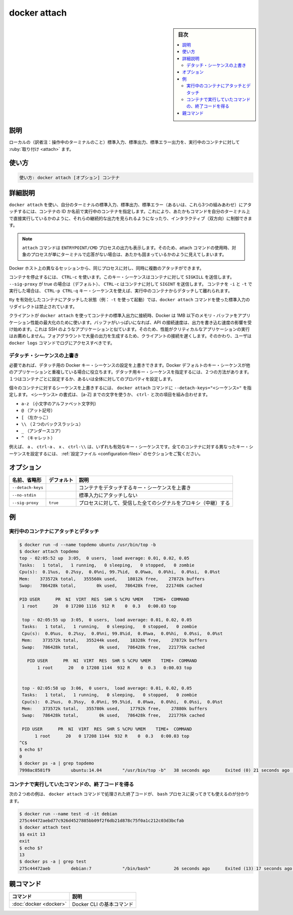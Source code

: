 ﻿.. -*- coding: utf-8 -*-
.. URL: https://docs.docker.com/engine/reference/commandline/attach/
.. SOURCE: 
   doc version: 20.10
      https://github.com/docker/cli/blob/master/docs/reference/commandline/attach.md
.. check date: 2022/2/13
.. Commits on Aug 21, 2021 47ba76afb159273e35326bd0cb548e960c51fbc7
.. -------------------------------------------------------------------

.. docker attach

=======================================
docker attach
=======================================

.. seealso:: 

   docker container attach
      https://docs.docker.com/engine/reference/commandline/container_attach/


.. sidebar:: 目次

   .. contents:: 
       :depth: 3
       :local:

説明
==========

.. Attach local standard input, output, and error streams to a running container

ローカルの（訳者注：操作中のターミナルのこと）標準入力、標準出力、標準エラー出力を、実行中のコンテナに対して :ruby:`取り付け <attach>` ます。

使い方
==========

.. code-block:: bash

   使い方: docker attach [オプション] コンテナ

詳細説明
==========

.. Use docker attach to attach your terminal’s standard input, output, and error (or any combination of the three) to a running container using the container’s ID or name. This allows you to view its ongoing output or to control it interactively, as though the commands were running directly in your terminal.

``docker attach`` を使い、自分のターミナルの標準入力、標準出力、標準エラー（あるいは、これら3つの組みあわせ）にアタッチするには、コンテナの ID か名前で実行中のコンテナを指定します。これにより、あたかもコマンドを自分のターミナル上で直接実行しているかのように、それらの継続的な出力を見られるようになったり、インタラクティブ（双方向）に制御できます。

.. Note: The attach command will display the output of the ENTRYPOINT/CMD process. This can appear as if the attach command is hung when in fact the process may simply not be interacting with the terminal at that time.

.. note::

   ``attach`` コマンドは ``ENTRYPOINT/CMD`` プロセスの出力も表示します。そのため、attach コマンドの使用時、対象のプロセスが単にターミナルで応答がない場合は、あたかも固まっているかのように見えてしまいます。

.. You can attach to the same contained process multiple times simultaneously, from different sessions on the Docker host.

Docker ホスト上の異なるセッションから、同じプロセスに対し、同時に複数のアタッチができます。

.. To stop a container, use CTRL-c. This key sequence sends SIGKILL to the container. If --sig-proxy is true (the default),CTRL-c sends a SIGINT to the container. If the container was run with -i and -t, you can detach from a container and leave it running using the CTRL-p CTRL-q key sequence.

コンテナを停止するには、 ``CTRL-c`` を使います。このキー・シーケンスはコンテナに対して ``SIGKILL`` を送信します。 ``--sig-proxy`` が true の場合は（デフォルト）、 ``CTRL-c`` はコンテナに対して ``SIGINT`` を送信します。 コンテナを ``-i`` と ``-t`` で実行した場合は、 ``CTRL-p CTRL-q`` キー・シーケンスを使えば、実行中のコンテナからデタッチして離れられます。

.. It is forbidden to redirect the standard input of a docker attach command while attaching to a tty-enabled container (i.e.: launched with -t).

tty を有効化したコンテナにアタッチした状態（例： ``-t`` を使って起動）では、``docker attach`` コマンドを使った標準入力のリダイレクトは禁止されています。

.. While a client is connected to container's stdio using docker attach, Docker uses a ~1MB memory buffer to maximize the throughput of the application. If this buffer is filled, the speed of the API connection will start to have an effect on the process output writing speed. This is similar to other applications like SSH. Because of this, it is not recommended to run performance critical applications that generate a lot of output in the foreground over a slow client connection. Instead, users should use the docker logs command to get access to the logs.

クライアントが ``docker attach`` を使ってコンテナの標準入出力に接続時、Docker は 1MB 以下のメモリ・バッファをアプリケーション性能の最大化のために使います。バッファがいっぱいになれば、API の接続速度は、出力を書き込む速度の影響を受け始めます。これは SSH のようなアプリケーションと似ています。そのため、性能がクリティカルなアプリケーションの実行はお薦めしません。フォアグラウントで大量の出力を生成するため、クライアントの接続を遅くします。そのかわり、ユーザは ``docker logs`` コマンドでログにアクセスすべきです。

.. Override the detach sequence

.. _override-the-detach-sequence:

デタッチ・シーケンスの上書き
------------------------------

.. If you want, you can configure an override the Docker key sequence for detach. This is is useful if the Docker default sequence conflicts with key sequence you use for other applications. There are two ways to define your own detach key sequence, as a per-container override or as a configuration property on your entire configuration.

必要であれば、デタッチ用の Docker キー・シーケンスの設定を上書きできます。Docker デフォルトのキー・シーケンスが他のアプリケーションと重複している場合に役立ちます。デタッチ用キー・シーケンスを指定するには、２つの方法があります。１つはコンテナごとに設定するか、あるいは全体に対してのプロパティを設定します。

.. To override the sequence for an individual container, use the --detach-keys="<sequence>" flag with the docker attach command. The format of the <sequence> is either a letter [a-Z], or the ctrl- combined with any of the following:

個々のコンテナに対するシーケンスを上書きするには、 ``docker attach`` コマンドに ``--detach-keys="<シーケンス>"`` を指定します。 ``<シーケンス>`` の書式は、 [a-Z] までの文字を使うか、 ``ctrl-`` と次の項目を組み合わせます。

..    a-z (a single lowercase alpha character )
    @ (at sign)
    [ (left bracket)
    \\ (two backward slashes)
    _ (underscore)
    ^ (caret)

* ``a-z`` （小文字のアルファベット文字列）
* ``@`` （アット記号）
* ``[`` （左かっこ）
* ``\\`` （２つのバックスラッシュ）
* ``_`` （アンダースコア）
* ``^`` （キャレット）

.. These a, ctrl-a, X, or ctrl-\\ values are all examples of valid key sequences. To configure a different configuration default key sequence for all containers, see Configuration file section.

例えば、 ``a`` 、 ``ctrl-a`` 、 ``x`` 、 ``ctrl-\\``  は、いずれも有効なキー・シーケンスです。全てのコンテナに対する異なったキー・シーケンスを設定するには、 :ref:`設定ファイル <configuration-files>` のセクションをご覧ください。

.. _docker-attach-options:

オプション
==========

.. list-table::
   :header-rows: 1

   * - 名前、省略形
     - デフォルト
     - 説明
   * - ``--detach-keys``
     - 
     - コンテナをデタッチするキー・シーケンスを上書き
   * - ``--no-stdin``
     - 
     - 標準入力にアタッチしない
   * - ``--sig-proxy``
     - ``true``
     - プロセスに対して、受信した全てのシグナルをプロキシ（中継）する


.. Examples

例
==========

.. Attach to and detach from a running container🔗

実行中のコンテナにアタッチとデタッチ
----------------------------------------

.. code-block:: bash

   $ docker run -d --name topdemo ubuntu /usr/bin/top -b
   $ docker attach topdemo
   top - 02:05:52 up  3:05,  0 users,  load average: 0.01, 0.02, 0.05
   Tasks:   1 total,   1 running,   0 sleeping,   0 stopped,   0 zombie
   Cpu(s):  0.1%us,  0.2%sy,  0.0%ni, 99.7%id,  0.0%wa,  0.0%hi,  0.0%si,  0.0%st
   Mem:    373572k total,   355560k used,    18012k free,    27872k buffers
   Swap:   786428k total,        0k used,   786428k free,   221740k cached
   
   PID USER      PR  NI  VIRT  RES  SHR S %CPU %MEM    TIME+  COMMAND
    1 root      20   0 17200 1116  912 R    0  0.3   0:00.03 top
   
    top - 02:05:55 up  3:05,  0 users,  load average: 0.01, 0.02, 0.05
    Tasks:   1 total,   1 running,   0 sleeping,   0 stopped,   0 zombie
    Cpu(s):  0.0%us,  0.2%sy,  0.0%ni, 99.8%id,  0.0%wa,  0.0%hi,  0.0%si,  0.0%st
    Mem:    373572k total,   355244k used,    18328k free,    27872k buffers
    Swap:   786428k total,        0k used,   786428k free,   221776k cached
   
      PID USER      PR  NI  VIRT  RES  SHR S %CPU %MEM    TIME+  COMMAND
          1 root      20   0 17208 1144  932 R    0  0.3   0:00.03 top
   
   
    top - 02:05:58 up  3:06,  0 users,  load average: 0.01, 0.02, 0.05
    Tasks:   1 total,   1 running,   0 sleeping,   0 stopped,   0 zombie
    Cpu(s):  0.2%us,  0.3%sy,  0.0%ni, 99.5%id,  0.0%wa,  0.0%hi,  0.0%si,  0.0%st
    Mem:    373572k total,   355780k used,    17792k free,    27880k buffers
    Swap:   786428k total,        0k used,   786428k free,   221776k cached
   
    PID USER      PR  NI  VIRT  RES  SHR S %CPU %MEM    TIME+  COMMAND
         1 root      20   0 17208 1144  932 R    0  0.3   0:00.03 top
   ^C$
   $ echo $?
   0
   $ docker ps -a | grep topdemo
   7998ac8581f9        ubuntu:14.04        "/usr/bin/top -b"   38 seconds ago      Exited (0) 21 seconds ago                          topdemo


.. Get the exit code of the container’s command

コンテナで実行していたコマンドの、終了コードを得る
------------------------------------------------------------

.. And in this second example, you can see the exit code returned by the bash process is returned by the docker attach command to its caller too:

次の２つめの例は、 ``docker attach`` コマンドで処理された終了コードが、 ``bash`` プロセスに戻ってきても使えるのが分かります。

.. code-block:: bash

   $ docker run --name test -d -it debian
   275c44472aebd77c926d4527885bb09f2f6db21d878c75f0a1c212c03d3bcfab
   $ docker attach test
   $$ exit 13
   exit
   $ echo $?
   13
   $ docker ps -a | grep test
   275c44472aeb        debian:7            "/bin/bash"         26 seconds ago      Exited (13) 17 seconds ago                         test


親コマンド
==========

.. list-table::
   :header-rows: 1

   * - コマンド
     - 説明
   * - :doc:`docker <docker>`
     - Docker CLI の基本コマンド



.. seealso:: 

   docker attach
      https://docs.docker.com/engine/reference/commandline/attach/
